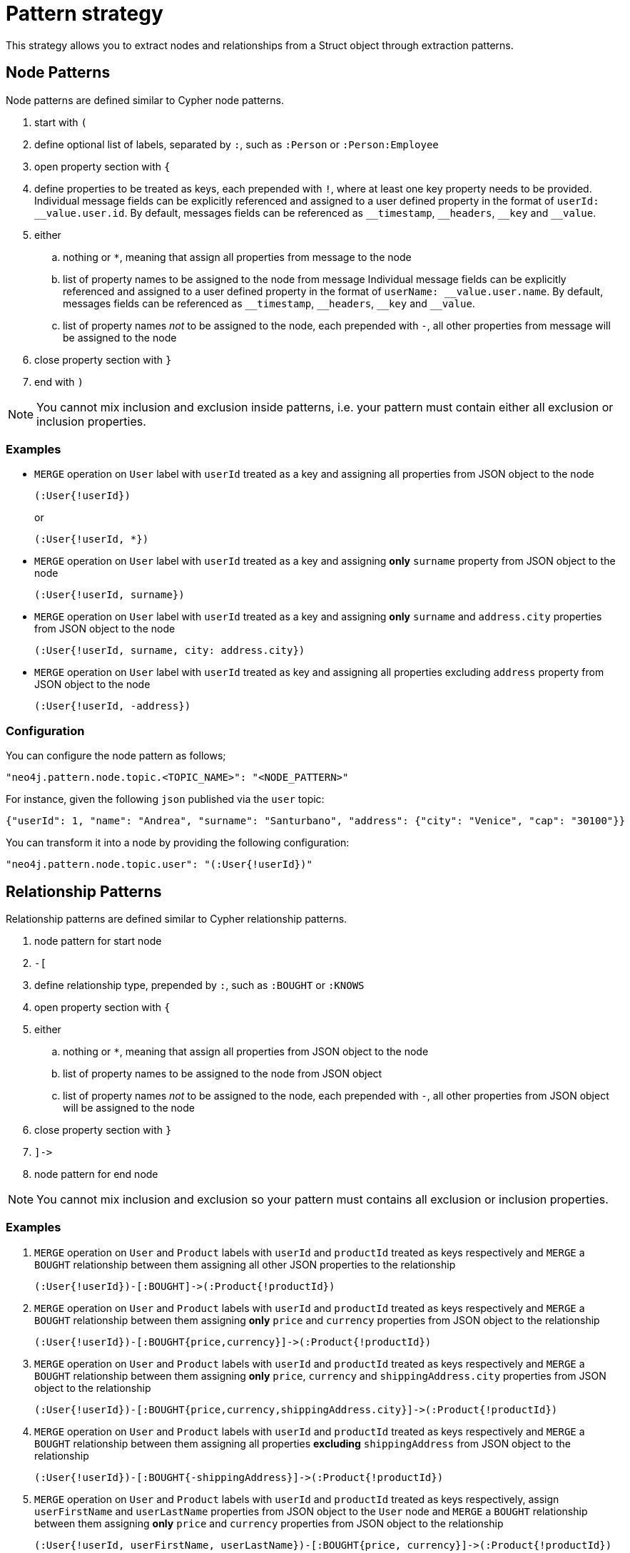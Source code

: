 = Pattern strategy

This strategy allows you to extract nodes and relationships from a Struct object through extraction patterns.

== Node Patterns

Node patterns are defined similar to Cypher node patterns.

. start with `(`
. define optional list of labels, separated by `:`, such as `:Person` or `:Person:Employee`
. open property section with `{`
. define properties to be treated as keys, each prepended with `!`, where at least one key property needs to be provided.
Individual message fields can be explicitly referenced and assigned to a user defined property in the format of `userId: \__value.user.id`.
By default, messages fields can be referenced as `__timestamp`, `\__headers`, `__key` and `__value`.
. either
.. nothing or `*`, meaning that assign all properties from message to the node
.. list of property names to be assigned to the node from message
Individual message fields can be explicitly referenced and assigned to a user defined property in the format of `userName: \__value.user.name`.
By default, messages fields can be referenced as `__timestamp`, `\__headers`, `__key` and `__value`.
.. list of property names _not_ to be assigned to the node, each prepended with `-`, all other properties from message will be assigned to the node
. close property section with `}`
. end with `)`

[NOTE]
You cannot mix inclusion and exclusion inside patterns, i.e. your pattern must contain either all exclusion or inclusion properties.

=== Examples

* `MERGE` operation on `User` label with `userId` treated as a key and assigning all properties from JSON object to the node
+
[source]
----
(:User{!userId})
----
+
or
+
[source]
----
(:User{!userId, *})
----

* `MERGE` operation on `User` label with `userId` treated as a key and assigning *only* `surname` property from JSON object to the node
+
[source]
----
(:User{!userId, surname})
----

* `MERGE` operation on `User` label with `userId` treated as a key and assigning *only* `surname` and `address.city` properties from JSON object to the node
+
[source]
----
(:User{!userId, surname, city: address.city})
----

* `MERGE` operation on `User` label with `userId` treated as key and assigning all properties excluding `address` property from JSON object to the node
+
[source]
----
(:User{!userId, -address})
----

=== Configuration

You can configure the node pattern as follows;

[source,json,subs="verbatim,attributes"]
----
"neo4j.pattern.node.topic.<TOPIC_NAME>": "<NODE_PATTERN>"
----

For instance, given the following `json` published via the `user` topic:

[source,json]
----
{"userId": 1, "name": "Andrea", "surname": "Santurbano", "address": {"city": "Venice", "cap": "30100"}}
----

You can transform it into a node by providing the following configuration:

[source,json,subs="verbatim,attributes"]
----
"neo4j.pattern.node.topic.user": "(:User{!userId})"
----

== Relationship Patterns

Relationship patterns are defined similar to Cypher relationship patterns.

. node pattern for start node
. `-[`
. define relationship type, prepended by `:`, such as `:BOUGHT` or `:KNOWS`
. open property section with `{`
. either
.. nothing or `*`, meaning that assign all properties from JSON object to the node
.. list of property names to be assigned to the node from JSON object
.. list of property names _not_ to be assigned to the node, each prepended with `-`, all other properties from JSON object will be assigned to the node
. close property section with `}`
. `]\->`
. node pattern for end node

[NOTE]
You cannot mix inclusion and exclusion so your pattern must contains all exclusion or inclusion properties.

=== Examples

. `MERGE` operation on `User` and `Product` labels with `userId` and `productId` treated as keys respectively and `MERGE` a `BOUGHT` relationship between them assigning all other JSON properties to the relationship
+
[source]
----
(:User{!userId})-[:BOUGHT]->(:Product{!productId})
----

. `MERGE` operation on `User` and `Product` labels with `userId` and `productId` treated as keys respectively and `MERGE` a `BOUGHT` relationship between them assigning *only* `price` and `currency` properties from JSON object to the relationship
+
[source]
----
(:User{!userId})-[:BOUGHT{price,currency}]->(:Product{!productId})
----

. `MERGE` operation on `User` and `Product` labels with `userId` and `productId` treated as keys respectively and `MERGE` a `BOUGHT` relationship between them assigning *only* `price`,  `currency` and `shippingAddress.city` properties from JSON object to the relationship
+
[source]
----
(:User{!userId})-[:BOUGHT{price,currency,shippingAddress.city}]->(:Product{!productId})
----

. `MERGE` operation on `User` and `Product` labels with `userId` and `productId` treated as keys respectively and `MERGE` a `BOUGHT` relationship between them assigning all properties *excluding* `shippingAddress` from JSON object to the relationship
+
[source]
----
(:User{!userId})-[:BOUGHT{-shippingAddress}]->(:Product{!productId})
----

. `MERGE` operation on `User` and `Product` labels with `userId` and `productId` treated as keys respectively, assign `userFirstName` and `userLastName` properties from JSON object to the `User` node and `MERGE` a `BOUGHT` relationship between them assigning *only* `price` and `currency` properties from JSON object to the relationship
+
[source]
----
(:User{!userId, userFirstName, userLastName})-[:BOUGHT{price, currency}]->(:Product{!productId})
----

=== Configuration

You can configure the relationship pattern as follows;

[source,json,subs="verbatim,attributes"]
----
"neo4j.pattern.relationship.topic.<TOPIC_NAME>": "<RELATIONSHIP_PATTERN>"
----

For instance, given the following `json` published via the `user` topic:

[source,json]
----
{"userId": 1, "productId": 100, "price": 10, "currency": "€", "shippingAddress": {"city": "Venice", "cap": "30100"}}
----

You can transform it into a path, like `(n)-[r]->(m)`, by providing the following configuration:

[source,json,subs="verbatim,attributes"]
----
"neo4j.pattern.relationship.topic.user": "(:User{!userId})-[:BOUGHT{price, currency}]->(:Product{!productId})"
----

== Tombstone Records

The pattern strategy supports https://en.wikipedia.org/wiki/Tombstone_(data_store)[tombstone records].
In order to use it, message key should contain at least the key properties present in the provided pattern and message value should be set as `null`.

[IMPORTANT]
**Currently, you cannot define multiple patterns for a single topic, such as extracting more than one node or relationship type from a single message.
In order to achieve this, you have to use a different topic for each pattern.**
